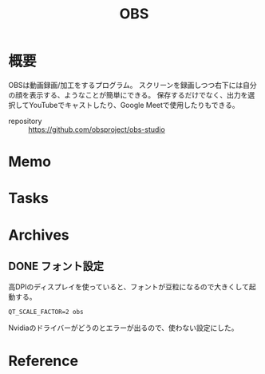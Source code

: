 :PROPERTIES:
:ID:       d29202e8-f21c-41e0-9ddf-bad77a01de6a
:END:
#+title: OBS
* 概要
OBSは動画録画/加工をするプログラム。
スクリーンを録画しつつ右下には自分の顔を表示する、ようなことが簡単にできる。
保存するだけでなく、出力を選択してYouTubeでキャストしたり、Google Meetで使用したりもできる。

- repository :: https://github.com/obsproject/obs-studio
* Memo
* Tasks
* Archives
** DONE フォント設定
CLOSED: [2021-08-29 Sun 21:13]

高DPIのディスプレイを使っていると、フォントが豆粒になるので大きくして起動する。
#+begin_src shell
QT_SCALE_FACTOR=2 obs
#+end_src
Nvidiaのドライバーがどうのとエラーが出るので、使わない設定にした。
* Reference
